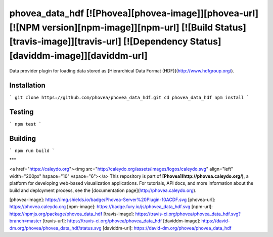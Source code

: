 phovea_data_hdf [![Phovea][phovea-image]][phovea-url] [![NPM version][npm-image]][npm-url] [![Build Status][travis-image]][travis-url] [![Dependency Status][daviddm-image]][daviddm-url]
=====================

Data provider plugin for loading data stored as [Hierarchical Data Format (HDF)](http://www.hdfgroup.org/).

Installation
------------

```
git clone https://github.com/phovea/phovea_data_hdf.git
cd phovea_data_hdf
npm install
```

Testing
-------

```
npm test
```

Building
--------

```
npm run build
```



***

<a href="https://caleydo.org"><img src="http://caleydo.org/assets/images/logos/caleydo.svg" align="left" width="200px" hspace="10" vspace="6"></a>
This repository is part of **[Phovea](http://phovea.caleydo.org/)**, a platform for developing web-based visualization applications. For tutorials, API docs, and more information about the build and deployment process, see the [documentation page](http://phovea.caleydo.org).


[phovea-image]: https://img.shields.io/badge/Phovea-Server%20Plugin-10ACDF.svg
[phovea-url]: https://phovea.caleydo.org
[npm-image]: https://badge.fury.io/js/phovea_data_hdf.svg
[npm-url]: https://npmjs.org/package/phovea_data_hdf
[travis-image]: https://travis-ci.org/phovea/phovea_data_hdf.svg?branch=master
[travis-url]: https://travis-ci.org/phovea/phovea_data_hdf
[daviddm-image]: https://david-dm.org/phovea/phovea_data_hdf/status.svg
[daviddm-url]: https://david-dm.org/phovea/phovea_data_hdf



